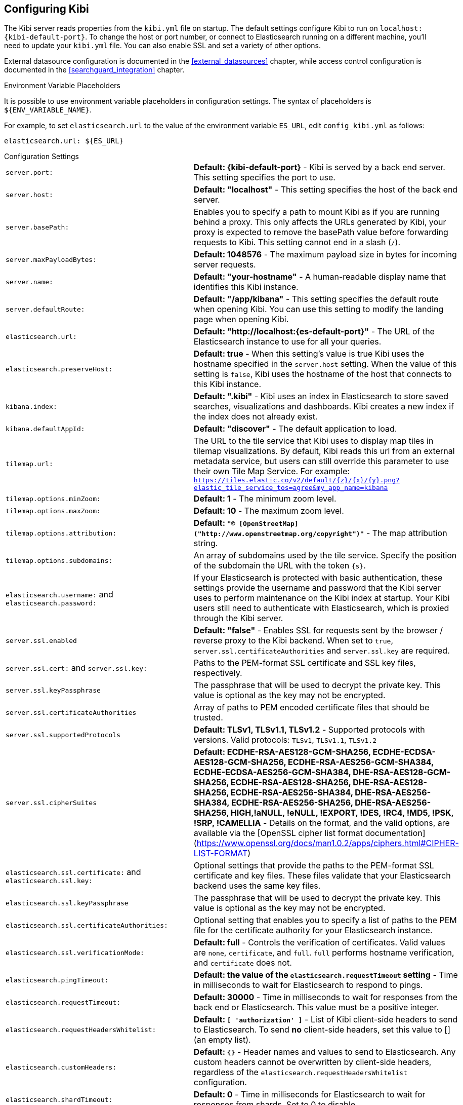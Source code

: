 [[settings]]
== Configuring Kibi

The Kibi server reads properties from the `kibi.yml` file on startup. The default settings configure Kibi to run
on `localhost:{kibi-default-port}`. To change the host or port number, or connect to Elasticsearch running on a different machine,
you'll need to update your `kibi.yml` file. You can also enable SSL and set a variety of other options.

External datasource configuration is documented in the <<external_datasources>> chapter,
while access control configuration is documented in the <<searchguard_integration>> chapter.

.Environment Variable Placeholders

It is possible to use environment variable placeholders in configuration
settings. The syntax of placeholders is `${ENV_VARIABLE_NAME}`.

For example, to set `elasticsearch.url` to the value of the environment
variable `ES_URL`, edit `config_kibi.yml` as follows:

[source,yaml]
----
elasticsearch.url: ${ES_URL}
----

.Configuration Settings
[horizontal]
`server.port:`:: *Default: {kibi-default-port}* - Kibi is served by a back end server. This setting specifies the port to use.
`server.host:`:: *Default: "localhost"* - This setting specifies the host of the back end server.
`server.basePath:`:: Enables you to specify a path to mount Kibi as if you are running behind a proxy. This only affects
 the URLs generated by Kibi, your proxy is expected to remove the basePath value before forwarding requests
 to Kibi. This setting cannot end in a slash (`/`).
`server.maxPayloadBytes:`:: *Default: 1048576* - The maximum payload size in bytes for incoming server requests.
`server.name:`:: *Default: "your-hostname"* - A human-readable display name that identifies this Kibi instance.
`server.defaultRoute:`:: *Default: "/app/kibana"* - This setting specifies the default route when opening Kibi. You can use this setting to modify the landing page when opening Kibi.
`elasticsearch.url:`:: *Default: "http://localhost:{es-default-port}"* - The URL of the Elasticsearch instance to use for all your
queries.
`elasticsearch.preserveHost:`:: *Default: true* - When this setting’s value is true Kibi uses the hostname specified in
the `server.host` setting. When the value of this setting is `false`, Kibi uses the hostname of the host that connects
to this Kibi instance.
`kibana.index:`:: *Default: ".kibi"* - Kibi uses an index in Elasticsearch to store saved searches, visualizations and
dashboards. Kibi creates a new index if the index does not already exist.
`kibana.defaultAppId:`:: *Default: "discover"* - The default application to load.
[[tilemap-settings]]`tilemap.url:`:: The URL to the tile
service that Kibi uses to display map tiles in tilemap visualizations. By default, Kibi reads this url from an external metadata service, but users can still override this parameter to use their own Tile Map Service. For example: `https://tiles.elastic.co/v2/default/{z}/{x}/{y}.png?elastic_tile_service_tos=agree&my_app_name=kibana`
`tilemap.options.minZoom:`:: *Default: 1* - The minimum zoom level.
`tilemap.options.maxZoom:`:: *Default: 10* - The maximum zoom level.
`tilemap.options.attribution:`:: *Default: `"© [OpenStreetMap]("http://www.openstreetmap.org/copyright")"`* - The map attribution string.
`tilemap.options.subdomains:`:: An array of subdomains used by the tile service.
Specify the position of the subdomain the URL with the token `{s}`.
`elasticsearch.username:` and `elasticsearch.password:`:: If your Elasticsearch is protected with basic authentication,
these settings provide the username and password that the Kibi server uses to perform maintenance on the Kibi index at
startup. Your Kibi users still need to authenticate with Elasticsearch, which is proxied through the Kibi server.
`server.ssl.enabled`:: *Default: "false"* - Enables SSL for requests sent by the browser / reverse proxy to the Kibi backend. When set to `true`, `server.ssl.certificateAuthorities` and `server.ssl.key` are required.
`server.ssl.cert:` and `server.ssl.key:`:: Paths to the PEM-format SSL certificate and SSL key files, respectively.
`server.ssl.keyPassphrase`:: The passphrase that will be used to decrypt the private key. This value is optional as the key may not be encrypted.
`server.ssl.certificateAuthorities`:: Array of paths to PEM encoded certificate files that should be trusted.
`server.ssl.supportedProtocols`:: *Default: TLSv1, TLSv1.1, TLSv1.2*  - Supported protocols with versions. Valid protocols: `TLSv1`, `TLSv1.1`, `TLSv1.2`
`server.ssl.cipherSuites`:: *Default: ECDHE-RSA-AES128-GCM-SHA256, ECDHE-ECDSA-AES128-GCM-SHA256, ECDHE-RSA-AES256-GCM-SHA384, ECDHE-ECDSA-AES256-GCM-SHA384, DHE-RSA-AES128-GCM-SHA256, ECDHE-RSA-AES128-SHA256, DHE-RSA-AES128-SHA256, ECDHE-RSA-AES256-SHA384, DHE-RSA-AES256-SHA384, ECDHE-RSA-AES256-SHA256, DHE-RSA-AES256-SHA256, HIGH,!aNULL, !eNULL, !EXPORT, !DES, !RC4, !MD5, !PSK, !SRP, !CAMELLIA* - Details on the format, and the valid options, are available via the [OpenSSL cipher list format documentation](https://www.openssl.org/docs/man1.0.2/apps/ciphers.html#CIPHER-LIST-FORMAT)
`elasticsearch.ssl.certificate:` and `elasticsearch.ssl.key:`:: Optional settings that provide the paths to the PEM-format SSL
certificate and key files. These files validate that your Elasticsearch backend uses the same key files.
`elasticsearch.ssl.keyPassphrase`:: The passphrase that will be used to decrypt the private key. This value is optional as the key may not be encrypted.
`elasticsearch.ssl.certificateAuthorities:`:: Optional setting that enables you to specify a list of paths to the PEM file for the certificate
authority for your Elasticsearch instance.
`elasticsearch.ssl.verificationMode:`:: *Default: full* - Controls the verification of certificates. Valid values are `none`, `certificate`, and `full`.
`full` performs hostname verification, and `certificate` does not.
`elasticsearch.pingTimeout:`:: *Default: the value of the `elasticsearch.requestTimeout` setting* - Time in milliseconds to
wait for Elasticsearch to respond to pings.
`elasticsearch.requestTimeout:`:: *Default: 30000* - Time in milliseconds to wait for responses from the back end or
Elasticsearch. This value must be a positive integer.
`elasticsearch.requestHeadersWhitelist:`:: *Default: `[ 'authorization' ]`* - List of Kibi client-side headers to send to Elasticsearch.
To send *no* client-side headers, set this value to [] (an empty list).
`elasticsearch.customHeaders:`:: *Default: `{}`* - Header names and values to send to Elasticsearch. Any custom headers
cannot be overwritten by client-side headers, regardless of the `elasticsearch.requestHeadersWhitelist` configuration.
`elasticsearch.shardTimeout:`:: *Default: 0* - Time in milliseconds for Elasticsearch to wait for responses from shards. Set
to 0 to disable.
`elasticsearch.startupTimeout:`:: *Default: 5000* - Time in milliseconds to wait for Elasticsearch at Kibi startup before
retrying.
`pid.file:`:: Specifies the path where Kibi creates the process ID file.
`logging.dest:`:: *Default: `stdout`* - Enables you specify a file where Kibi stores log output.
`logging.silent:`:: *Default: false* - Set the value of this setting to `true` to suppress all logging output.
`logging.quiet:`:: *Default: false* - Set the value of this setting to `true` to suppress all logging output other than
error messages.
`logging.verbose`:: *Default: false* - Set the value of this setting to `true` to log all events, including system usage
information and all requests.
`ops.interval`:: *Default: 5000* - Set the interval in milliseconds to sample system and process performance metrics.
The minimum value is 100.
`status.allowAnonymous`:: *Default: false* - If authentication is enabled, setting this to `true` allows
unauthenticated users to access the Kibi server status API and status page.
`console.enabled`:: *Default: true* Set to false to disable Console.  Toggling this will cause the server to regenerate assets on the next startup, which may cause a delay before pages start being served.

`elasticsearch.tribe.url:`:: Optional URL of the Elasticsearch tribe instance to use for all your
queries.
`elasticsearch.tribe.username:` and `elasticsearch.tribe.password:`:: If your Elasticsearch is protected with basic authentication,
these settings provide the username and password that the Kibana server uses to perform maintenance on the Kibana index at
startup. Your Kibana users still need to authenticate with Elasticsearch, which is proxied through the Kibana server.
`elasticsearch.tribe.ssl.cert:` and `elasticsearch.tribe.ssl.key:`:: Optional settings that provide the paths to the PEM-format SSL
certificate and key files. These files validate that your Elasticsearch backend uses the same key files.
`elasticsearch.tribe.ssl.keyPassphrase`:: The passphrase that will be used to decrypt the private key. This value is optional as the key may not be encrypted.
`elasticsearch.tribe.ssl.certificateAuthorities:`:: Optional setting that enables you to specify a path to the PEM file for the certificate
authority for your tribe Elasticsearch instance.
`elasticsearch.tribe.ssl.verificationMode:`:: *Default: full* - Controls the verification of certificates. Valid values are `none`, `certificate`, and `full`. `full` performs hostname verification, and `certificate` does not.

`elasticsearch.tribe.pingTimeout:`:: *Default: the value of the `elasticsearch.tribe.requestTimeout` setting* - Time in milliseconds to
wait for Elasticsearch to respond to pings.
`elasticsearch.tribe.requestTimeout:`:: *Default: 30000* - Time in milliseconds to wait for responses from the back end or
Elasticsearch. This value must be a positive integer.
`elasticsearch.tribe.requestHeadersWhitelist:`:: *Default: `[ 'authorization' ]`* - List of Kibi client-side headers to send to Elasticsearch.
To send *no* client-side headers, set this value to [] (an empty list).
`elasticsearch.tribe.customHeaders:`:: *Default: `{}`* - Header names and values to send to Elasticsearch. Any custom headers
cannot be overwritten by client-side headers, regardless of the `elasticsearch.tribe.requestHeadersWhitelist` configuration.

`kibi_core.default_dashboard_title`:: *Default: not set* - The dashboard that is displayed when clicking on the Dashboard tab for the first time. This property is deprecated starting from Kibi 4.6.4-4, it was moved to advanced_settings (<<advanced-options,Setting Advanced Options>>)
